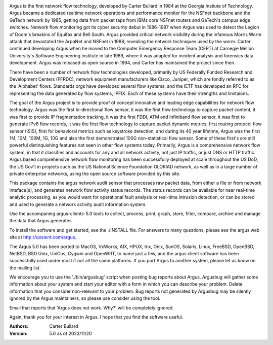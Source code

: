 .. image:: logo/argus_logo_medium-6aac34a9.png
   :alt: Argus

Argus is the first network flow technology, developed by Carter Bullard in 1984 at the Georgia Instiute of Technology. Argus became a dedicated realtime network operations and performance monitor for the NSFnet backbone and the GaTech network by 1985, getting data from packet taps from IBMs core NSFnet routers and GaTech's campus edge switches.  Network flow monitoring got its cyber security debut in 1986-1987 when Argus was used to detect the Legion of Doom's breakins of Equifax and Bell South. Argus provided critical network visibility during the infamous Morris Worm attack that devastated the ArpaNet and NSFnet in 1988, revealing the network techniques used by the worm.  Carter continued developing Argus when he moved to the Computer Emergency Response Team (CERT) at Carnegie Mellon University's Software Engineering Institute in late 1989, where it was adapted for incident analysis and forensics data development.  Argus was released as open source in 1994, and Carter has maintained the project since then.

There have been a number of network flow technologies developed, primarily by US Federally Funded Research and Development Centers (FFRDC), network equipment manufacturers like Cisco, Juniper, which are fondly referred to as the 'Alphabet' flows.  Standards orgs have developed several flow systems, and the IETF has developed an RFC for representing the data generated by flow systems, IPFIX.  Each of these systems have their strengths and limitaions.

The goal of the Argus project is to provide proof of concept innovative and leading edge capabilities for network flow technology. Argus was the first bi-directional flow sensor, it was the first flow technology to capture packet content, it was first to provide IP fragmentation tracking, it was the first FDDI, ATM and Infiniband flow sensor, it was first to generate IPv6 flow records, it was the first flow technology to capture packet dynamic metrics, first routing protocol flow sensor (ISIS), first for behavioral metrics such as keystroke detection, and during its 40 year lifetime, Argus was the first 1M, 10M, 100M, 1G, 10G and also the first demonstrated 100G non-statistical flow sensor.  Some of these first's are still powerful distinquishing features not seen in other flow systems today. Primarily, Argus is a comprehensive network flow system, in that it classifies and accounts for any and all network activity, not just IP traffic, or just DNS or HTTP traffic. Argus based comprehensive network flow monitoring has been successfully deployed at scale throughout the US DoD, the US Gov't in projects such as the US National Science Foundation GLORIAD network, as well as in a large number of private enterprise networks, using the open source software provided by this site.

This package contains the argus network audit sensor that processes raw packet data, from either a file or from network inteface(s), and generates network flow activity status records.  The status records can be available for near real-time analytic processing, as you would want for operational fault analysis or real-time intrusion detection, or can be stored and used to generate a network activity audit information system.  

Use the accompaning argus-clients-5.0 tools to collect, process, print, graph, store, filter, compare, archive and manage the data that Argus generates.

To install the software and get started, see the ./INSTALL file.  For answers to many questions, please see the argus web site at http://qosient.com/argus.

The Argus 5.0 has been ported to MacOS, VxWorks, AIX, HPUX, Irix, Onix, SunOS, Solaris, Linux, FreeBSD, OpenBSD, NetBSD, BSD Unix, UniCos, Cygwin and OpenWRT, to name just a few, and the argus client software has been successfully used under most if not all the same platforms.  If you port Argus to another system, please let us know on the mailing list.

We encourage you to  use the './bin/argusbug' script when posting bug reports about Argus. Argusbug will gather some information about your system and start your editor with a form in which you can describe your problem.  Delete information that you consider non-relevant to your problem.  Bug reports not generated by Argusbug may  be silently ignored by the Argus maintainers, so please use consider using the tool.  

Email that reports that 'Argus does not work.  Why?' will be completely ignored.

Again, thank you for your interest in Argus.  I hope that you find the software useful.


:Authors:
    Carter Bullard
 
:Version: 5.0 as of 2023/11/20
